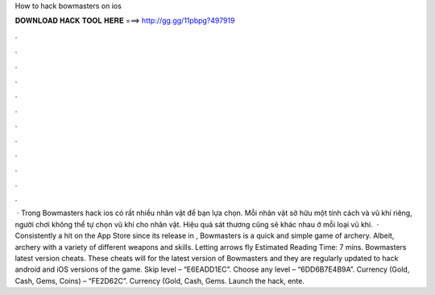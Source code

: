 How to hack bowmasters on ios

𝐃𝐎𝐖𝐍𝐋𝐎𝐀𝐃 𝐇𝐀𝐂𝐊 𝐓𝐎𝐎𝐋 𝐇𝐄𝐑𝐄 ===> http://gg.gg/11pbpg?497919

.

.

.

.

.

.

.

.

.

.

.

.

 · Trong Bowmasters hack ios có rất nhiều nhân vật để bạn lựa chọn. Mỗi nhân vật sở hữu một tính cách và vũ khí riêng, người chơi không thể tự chọn vũ khí cho nhân vật. Hiệu quả sát thương cũng sẽ khác nhau ở mỗi loại vũ khí.  · Consistently a hit on the App Store since its release in , Bowmasters is a quick and simple game of archery. Albeit, archery with a variety of different weapons and skills. Letting arrows fly Estimated Reading Time: 7 mins. Bowmasters latest version cheats. These cheats will for the latest version of Bowmasters and they are regularly updated to hack android and iOS versions of the game. Skip level – “E6EADD1EC”. Choose any level – “6DD6B7E4B9A”. Currency (Gold, Cash, Gems, Coins) – “FE2D62C”. Currency (Gold, Cash, Gems. Launch the hack, ente.